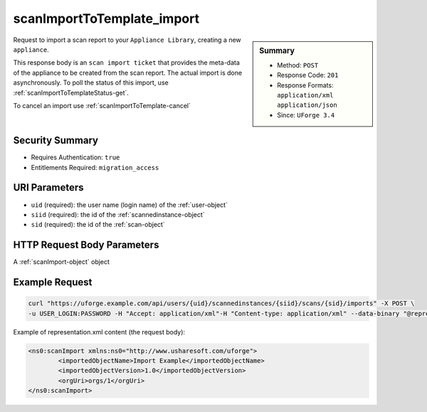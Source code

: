 .. Copyright 2017 FUJITSU LIMITED

.. _scanImportToTemplate-import:

scanImportToTemplate_import
---------------------------

.. function:: POST /users/{uid}/scannedinstances/{siid}/scans/{sid}/imports

.. sidebar:: Summary

	* Method: ``POST``
	* Response Code: ``201``
	* Response Formats: ``application/xml`` ``application/json``
	* Since: ``UForge 3.4``

Request to import a scan report to your ``Appliance Library``, creating a new ``appliance``. 

This response body is an ``scan import ticket`` that provides the meta-data of the appliance to be created from the scan report.  The actual import is done asynchronously.  To poll the status of this import, use :ref:`scanImportToTemplateStatus-get`. 

To cancel an import use :ref:`scanImportToTemplate-cancel`

Security Summary
~~~~~~~~~~~~~~~~

* Requires Authentication: ``true``
* Entitlements Required: ``migration_access``

URI Parameters
~~~~~~~~~~~~~~

* ``uid`` (required): the user name (login name) of the :ref:`user-object`
* ``siid`` (required): the id of the :ref:`scannedinstance-object`
* ``sid`` (required): the id of the :ref:`scan-object`

HTTP Request Body Parameters
~~~~~~~~~~~~~~~~~~~~~~~~~~~~

A :ref:`scanImport-object` object

Example Request
~~~~~~~~~~~~~~~

.. code-block:: bash

	curl "https://uforge.example.com/api/users/{uid}/scannedinstances/{siid}/scans/{sid}/imports" -X POST \
	-u USER_LOGIN:PASSWORD -H "Accept: application/xml"-H "Content-type: application/xml" --data-binary "@representation.xml"

Example of representation.xml content (the request body):

.. code-block:: xml

	<ns0:scanImport xmlns:ns0="http://www.usharesoft.com/uforge">
		<importedObjectName>Import Example</importedObjectName>
		<importedObjectVersion>1.0</importedObjectVersion>
		<orgUri>orgs/1</orgUri>
	</ns0:scanImport>


.. seealso::

	 * :ref:`appliance-object`
	 * :ref:`machinescan-api-resources`
	 * :ref:`machinescaninstance-api-resources`
	 * :ref:`scan-object`
	 * :ref:`scanImportToTemplateStatus-get`
	 * :ref:`scanImportToTemplate-cancel`
	 * :ref:`scanImportToTemplate-delete`
	 * :ref:`scanImportToTemplate-getAll`
	 * :ref:`scanimport-object`
	 * :ref:`scannedinstance-object`
